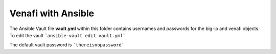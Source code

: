 Venafi with Ansible
===================

The Ansible Vault file **vault.yml** within this folder contains usernames and passwords for the big-ip and venafi objects. To edit the vault ```ansible-vault edit vault.yml```

The default vault password is ```thereisnopassword```
